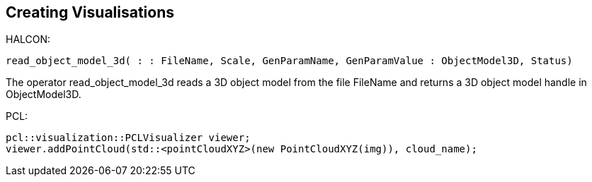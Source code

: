== Creating Visualisations

HALCON:
[,hdevelop]
----
read_object_model_3d( : : FileName, Scale, GenParamName, GenParamValue : ObjectModel3D, Status)
----
The operator read_object_model_3d reads a 3D object model from the file FileName and returns a 3D object model handle in ObjectModel3D. 


PCL:
[,cpp]
----
pcl::visualization::PCLVisualizer viewer;
viewer.addPointCloud(std::<pointCloudXYZ>(new PointCloudXYZ(img)), cloud_name);
----

